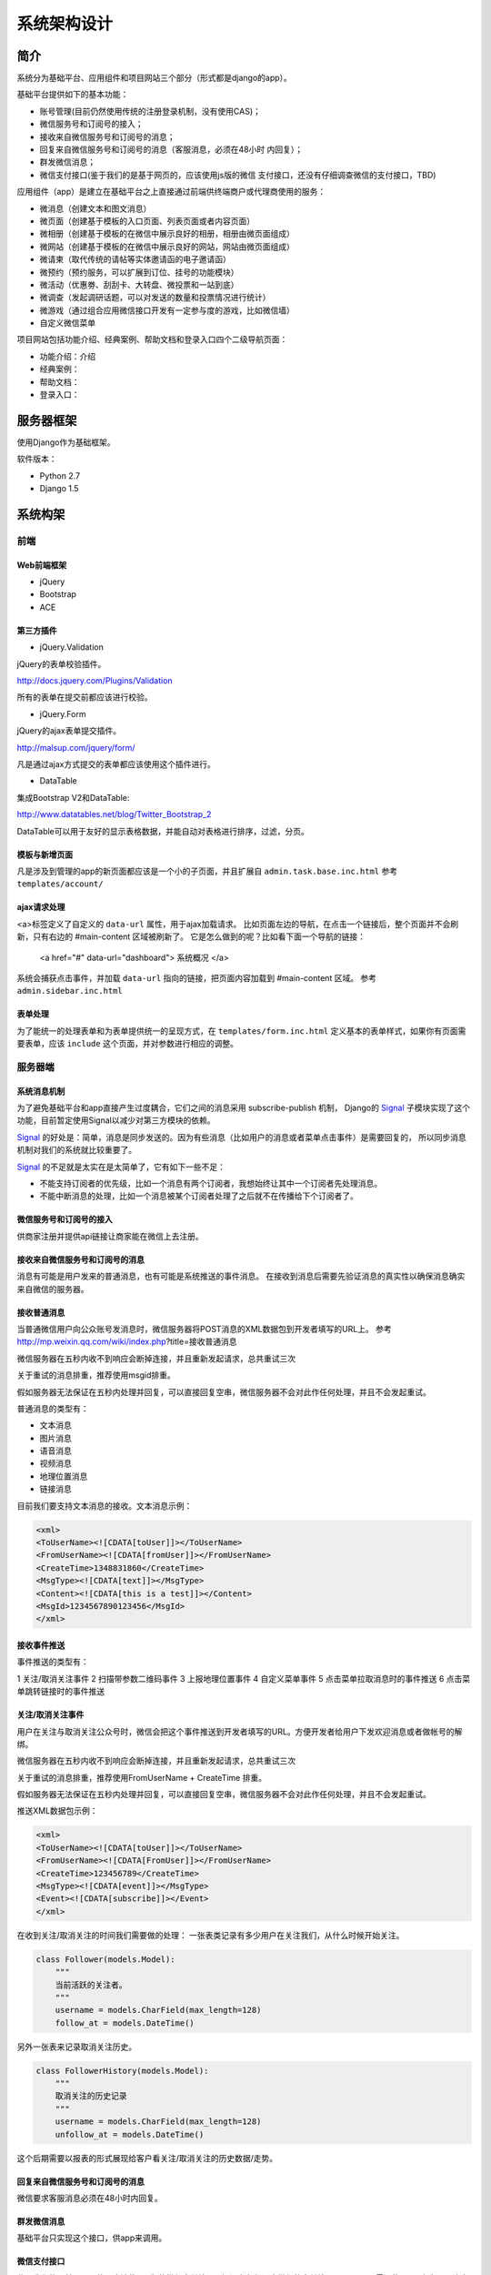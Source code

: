 ************
系统架构设计
************


简介
====

系统分为基础平台、应用组件和项目网站三个部分（形式都是django的app）。

基础平台提供如下的基本功能：

* 账号管理(目前仍然使用传统的注册登录机制，没有使用CAS)；
* 微信服务号和订阅号的接入；
* 接收来自微信服务号和订阅号的消息；
* 回复来自微信服务号和订阅号的消息（客服消息，必须在48小时
  内回复）；
* 群发微信消息；
* 微信支付接口(鉴于我们的是基于网页的，应该使用js版的微信
  支付接口，还没有仔细调查微信的支付接口，TBD)

应用组件（app）是建立在基础平台之上直接通过前端供终端商户或代理商使用的服务：

* 微消息（创建文本和图文消息）
* 微页面（创建基于模板的入口页面、列表页面或者内容页面）
* 微相册（创建基于模板的在微信中展示良好的相册，相册由微页面组成）
* 微网站（创建基于模板的在微信中展示良好的网站，网站由微页面组成）
* 微请柬（取代传统的请帖等实体邀请函的电子邀请函）
* 微预约（预约服务，可以扩展到订位、挂号的功能模块）
* 微活动（优惠劵、刮刮卡、大转盘、微投票和一站到底）
* 微调查（发起调研话题，可以对发送的数量和投票情况进行统计）
* 微游戏（通过组合应用微信接口开发有一定参与度的游戏，比如微信墙）
* 自定义微信菜单

项目网站包括功能介绍、经典案例、帮助文档和登录入口四个二级导航页面：

* 功能介绍：介绍
* 经典案例：
* 帮助文档：
* 登录入口：



服务器框架
==================

使用Django作为基础框架。

软件版本：

* Python 2.7
* Django 1.5


系统构架
============


前端
--------

Web前端框架
^^^^^^^^^^^^

* jQuery
* Bootstrap
* ACE

第三方插件
^^^^^^^^^^^

* jQuery.Validation

jQuery的表单校验插件。

http://docs.jquery.com/Plugins/Validation

所有的表单在提交前都应该进行校验。


* jQuery.Form

jQuery的ajax表单提交插件。

http://malsup.com/jquery/form/

凡是通过ajax方式提交的表单都应该使用这个插件进行。


* DataTable

集成Bootstrap V2和DataTable:

http://www.datatables.net/blog/Twitter_Bootstrap_2

DataTable可以用于友好的显示表格数据，并能自动对表格进行排序，过滤，分页。

模板与新增页面
^^^^^^^^^^^^^^

凡是涉及到管理的app的新页面都应该是一个小的子页面，并且扩展自 ``admin.task.base.inc.html``
参考 ``templates/account/``

ajax请求处理
^^^^^^^^^^^^^^

<a>标签定义了自定义的 ``data-url`` 属性，用于ajax加载请求。
比如页面左边的导航，在点击一个链接后，整个页面并不会刷新，只有右边的 #main-content 区域被刷新了。
它是怎么做到的呢？比如看下面一个导航的链接：

    <a href="#" data-url="dashboard"> 系统概况 </a>

系统会捕获点击事件，并加载 ``data-url`` 指向的链接，把页面内容加载到 #main-content 区域。
参考 ``admin.sidebar.inc.html``


表单处理
^^^^^^^^^^

为了能统一的处理表单和为表单提供统一的呈现方式，在 ``templates/form.inc.html`` 定义基本的表单样式，如果你有页面需要表单，应该 ``include`` 这个页面，并对参数进行相应的调整。


服务器端
--------

系统消息机制
^^^^^^^^^^^^^^^

.. index:: 系统消息机制

为了避免基础平台和app直接产生过度耦合，它们之间的消息采用 subscribe-publish 机制，
Django的 Signal_ 子模块实现了这个功能，目前暂定使用Signal以减少对第三方模块的依赖。

Signal_ 的好处是：简单，消息是同步发送的。因为有些消息（比如用户的消息或者菜单点击事件）是需要回复的，
所以同步消息机制对我们的系统就比较重要了。

Signal_ 的不足就是太实在是太简单了，它有如下一些不足：

- 不能支持订阅者的优先级，比如一个消息有两个订阅者，我想始终让其中一个订阅者先处理消息。
- 不能中断消息的处理，比如一个消息被某个订阅者处理了之后就不在传播给下个订阅者了。

.. _Signal: https://docs.djangoproject.com/en/dev/topics/signals/#defining-and-sending-signals

微信服务号和订阅号的接入
^^^^^^^^^^^^^^^^^^^^^^^^^^^^^^^^^

供商家注册并提供api链接让商家能在微信上去注册。


接收来自微信服务号和订阅号的消息
^^^^^^^^^^^^^^^^^^^^^^^^^^^^^^^^^^^^^^^^^^^^

消息有可能是用户发来的普通消息，也有可能是系统推送的事件消息。
在接收到消息后需要先验证消息的真实性以确保消息确实来自微信的服务器。

接收普通消息
^^^^^^^^^^^^^^^^^^^^^^^^^^^^^^^^^

当普通微信用户向公众账号发消息时，微信服务器将POST消息的XML数据包到开发者填写的URL上。
参考 http://mp.weixin.qq.com/wiki/index.php?title=接收普通消息

微信服务器在五秒内收不到响应会断掉连接，并且重新发起请求，总共重试三次

关于重试的消息排重，推荐使用msgid排重。

假如服务器无法保证在五秒内处理并回复，可以直接回复空串，微信服务器不会对此作任何处理，并且不会发起重试。

普通消息的类型有：

* 文本消息
* 图片消息
* 语音消息
* 视频消息
* 地理位置消息
* 链接消息

目前我们要支持文本消息的接收。文本消息示例：

.. code-block:: xml

    <xml>
    <ToUserName><![CDATA[toUser]]></ToUserName>
    <FromUserName><![CDATA[fromUser]]></FromUserName>
    <CreateTime>1348831860</CreateTime>
    <MsgType><![CDATA[text]]></MsgType>
    <Content><![CDATA[this is a test]]></Content>
    <MsgId>1234567890123456</MsgId>
    </xml>


接收事件推送
^^^^^^^^^^^^^^^^^^^^^^^^^^^^^^^^^

.. index:: 事件推送

事件推送的类型有：

1 关注/取消关注事件
2 扫描带参数二维码事件
3 上报地理位置事件
4 自定义菜单事件
5 点击菜单拉取消息时的事件推送
6 点击菜单跳转链接时的事件推送


关注/取消关注事件
^^^^^^^^^^^^^^^^^^^^^^


用户在关注与取消关注公众号时，微信会把这个事件推送到开发者填写的URL。方便开发者给用户下发欢迎消息或者做帐号的解绑。

微信服务器在五秒内收不到响应会断掉连接，并且重新发起请求，总共重试三次

关于重试的消息排重，推荐使用FromUserName + CreateTime 排重。

假如服务器无法保证在五秒内处理并回复，可以直接回复空串，微信服务器不会对此作任何处理，并且不会发起重试。

推送XML数据包示例：

.. code-block:: xml

    <xml>
    <ToUserName><![CDATA[toUser]]></ToUserName>
    <FromUserName><![CDATA[FromUser]]></FromUserName>
    <CreateTime>123456789</CreateTime>
    <MsgType><![CDATA[event]]></MsgType>
    <Event><![CDATA[subscribe]]></Event>
    </xml>


在收到关注/取消关注的时间我们需要做的处理：
一张表类记录有多少用户在关注我们，从什么时候开始关注。

.. code-block:: python

    class Follower(models.Model):
        """
        当前活跃的关注者。
        """
        username = models.CharField(max_length=128)
        follow_at = models.DateTime()


另外一张表来记录取消关注历史。

.. code-block:: python

    class FollowerHistory(models.Model):
        """
        取消关注的历史记录
        """
        username = models.CharField(max_length=128)
        unfollow_at = models.DateTime()


这个后期需要以报表的形式展现给客户看关注/取消关注的历史数据/走势。


回复来自微信服务号和订阅号的消息
^^^^^^^^^^^^^^^^^^^^^^^^^^^^^^^^^^^^^^^^^^^^

微信要求客服消息必须在48小时内回复。


群发微信消息
^^^^^^^^^^^^^^^^^^^^^^

基础平台只实现这个接口，供app来调用。


微信支付接口
^^^^^^^^^^^^^^^^^^^^^^

鉴于我们的是基于网页的，应该使用js版的微信支付接口，还没有仔细调查微信的支付接口，TBD
是否需要使用API来实现，让应用直接走我们的接口呢？

微相册
^^^^^^^^^^^^^^^^^^^^^^

创建基于HTML模板的内容丰富的消息并能批量下发给用户。
微网页包含的基本功能要求能基于模板创建消息，因此我们要有模板管理的功能，预先创建一组模板，如果能让用户定制模板就更好。

每创建一条消息赋予一个唯一的消息ID，供其它页面可以链接到这个页面。

参考目前微信推送的消息，目前推送的消息一般都是以列表的形式呈现的，我们前期也可以只考虑支持这种方法。

要群发微信消息，可以根据分组或者OpenID列表进行群发。在发送群发消息后，隔一段时间应该使用微信提供的接口去查询群发的结果，才能有多少发送成功/失败。

群发消息的步骤：

1. 上传图片资源到微信服务器，成功后得到一个唯一的thumb_media_id。
2. 上传图文消息素材，需要用到thumb_media_id，成功后得到一个唯一的media_id。

请求消息示例：

.. code-block:: python

    POST https://api.weixin.qq.com/cgi-bin/media/uploadnews?access_token=ACCESS_TOKEN

    {
       "articles": [
             {
                            "thumb_media_id":"qI6_Ze_6PtV7svjolgs-rN6stStuHIjs9_DidOHaj0Q-mwvBelOXCFZiq2OsIU-p",
                 "author":"xxx",
                 "title":"Happy Day",
                 "content_source_url":"www.qq.com",
                 "content":"content",
                 "digest":"digest"
             },
             {
                            "thumb_media_id":"qI6_Ze_6PtV7svjolgs-rN6stStuHIjs9_DidOHaj0Q-mwvBelOXCFZiq2OsIU-p",
                 "author":"xxx",
                 "title":"Happy Day",
                 "content_source_url":"www.qq.com",
                 "content":"content",
                 "digest":"digest"
             }
       ]
    }


3. 根据分组或者OpenID进行群发，成功后会得到一个唯一的msg_id。

请求消息示例：

.. code-block:: python

    POST https://api.weixin.qq.com/cgi-bin/message/mass/sendall?access_token=ACCESS_TOKEN
    {
       "filter":{
          "group_id":"2"
       },
       "mpnews":{
          "media_id":"123dsdajkasd231jhksad"
       },
        "msgtype":"mpnews"
    }

4. 实现“事件推送群发结果”获取群发结果。

由于群发任务提交后，群发任务可能在一定时间后才完成，因此，群发接口调用时，仅会给出群发任务是否提交成功的提示，若群发任务提交成功，则在群发任务结束时，会向开发者在公众平台填写的开发者URL（callback URL）推送事件。

推送的XML结构如下（发送成功时）:

.. code-block:: xml

    <xml>
    <ToUserName><![CDATA[gh_3e8adccde292]]></ToUserName>
    <FromUserName><![CDATA[oR5Gjjl_eiZoUpGozMo7dbBJ362A]]></FromUserName>
    <CreateTime>1394524295</CreateTime>
    <MsgType><![CDATA[event]]></MsgType>
    <Event><![CDATA[MASSSENDJOBFINISH]]></Event>
    <MsgID>1988</MsgID>
    <Status><![CDATA[sendsuccess]]></Status>
    <TotalCount>100</TotalCount>
    <FilterCount>80</FilterCount>
    <SentCount>75</SentCount>
    <ErrorCount>5</ErrorCount>
    </xml>

.. warning::

    这里的分组是什么进行分组的还不是很清楚。

我们的系统需要实现的功能：

* 支持用户上传多媒体文件到我们的服务器；
* 支持用户创建要群发的消息，只能是列表的形式，每个列表可以包含一个链接来指向一个我们已经创建的消息。
* 分组或者根据openid列表群发消息，需要实现这两个微信的API并根据业务逻辑来调用。

群发微信消息的接口参考：http://mp.weixin.qq.com/wiki/index.php?title=高级群发接口


消息自动回复
^^^^^^^^^^^^^^^^^^^^^^

目前我们已经能接收消息，需要一个匹配规则来自动回复消息。TBD


自定义微信菜单
^^^^^^^^^^^^^^^^^^^^^^

.. index:: 微信菜单

目前菜单只是指向特定的网页，获取预定义好的信息。
比如可以定义一个菜单是“最新活动”，点击后就打开预定义的最新活动信息页面。

一个示例的微信菜单：

.. image:: _static/images/wx-menu-example.jpg

目前自定义菜单最多包括3个一级菜单，每个一级菜单最多包含5个二级菜单。一级菜单最多4个汉字，二级菜单最多7个汉字，多出来的部分将会以“...”代替。请注意，创建自定义菜单后，由于微信客户端缓存，需要24小时微信客户端才会展现出来。建议测试时可以尝试取消关注公众账号后再次关注，则可以看到创建后的效果。

目前我们只支持view类型的事件，直接打开一个定义好的网页。
以后可以考虑支持click类型的事件来更智能的处理用户请求。
比如“注册”，“预约”类型的菜单命令就可以用click的类型来实现，服务器后台需要做进一步的处理。

创建微信菜单的请求示例：

.. code-block:: python

    POST https://api.weixin.qq.com/cgi-bin/menu/create?access_token=ACCESS_TOKEN

    {
     "button":[
     {
          "type":"click",
          "name":"预约",
          "key":"APPOINTMENT"
      },
      {
           "type":"view",
           "name":"最新消息",
           "key":"http://m.wewelink.cn/merchants/1/messages/latest"
      },
      {
           "name":"关于",
            {
               "type":"view",
               "name":"简介",
               "url":"http://m.wewelink.cn/merchants/1/intro"
            },
            {
               "type":"view",
               "name":"联系我们",
               "key":"http://m.wewelink.cn/merchants/1/contact"
            }]
       }]
    }


我们需要维护一张菜单的表，包含的字段有:

* owner （所属账号）
* parent （父菜单）
* 菜单类型（view, click）
* 菜单名称
* 菜单URL（view类型适应）
* 菜单KEY（click类型菜单使用）

我们的程序需要能根据数据库的表的内容自动构造创建菜单的请求json消息并能发送到微信服务器。
需要实现的功能模块：

* 创建菜单项
* 修改菜单项
* 删除菜单项
* 预览菜单层次（如果有时间需要做出预览的效果）
* 发送更新菜单请求。这个操作会把创建菜单的请求发送到微信服务器。



